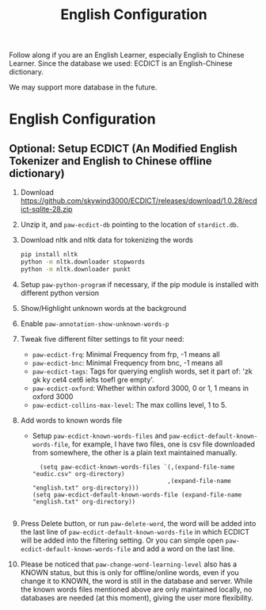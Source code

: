 #+title: English Configuration
Follow along if you are an English Learner, especially English to Chinese Learner. Since the database we used: ECDICT is an English-Chinese dictionary. 

We may support more database in the future.

* English Configuration
** Optional: Setup ECDICT (An Modified English Tokenizer and English to Chinese offline dictionary)
1. Download https://github.com/skywind3000/ECDICT/releases/download/1.0.28/ecdict-sqlite-28.zip
2. Unzip it, and ~paw-ecdict-db~ pointing to the location of ~stardict.db~.
3. Download nltk and nltk data for tokenizing the words
    #+begin_src sh
    pip install nltk
    python -m nltk.downloader stopwords
    python -m nltk.downloader punkt
    #+end_src
4. Setup ~paw-python-program~ if necessary, if the pip module is installed with
   different python version
5. Show/Highlight unknown words at the background
6. Enable ~paw-annotation-show-unknown-words-p~
7. Tweak five different filter settings to fit your need:
   + ~paw-ecdict-frq~: Minimal Frequency from frp, -1 means all
   + ~paw-ecdict-bnc~: Minimal Frequency from bnc, -1 means all
   + ~paw-ecdict-tags~: Tags for querying english words, set it part of: 'zk gk ky cet4 cet6 ielts toefl gre empty'.
   + ~paw-ecdict-oxford~: Whether within oxford 3000, 0 or 1, 1 means in oxford 3000
   + ~paw-ecdict-collins-max-level~: The max collins level, 1 to 5.
8. Add words to known words file
   + Setup ~paw-ecdict-known-words-files~ and ~paw-ecdict-default-known-words-file~,
     for example, I have two files, one is csv file downloaded from somewhere,
     the other is a plain text maintained manually.
     #+begin_src elisp
     (setq paw-ecdict-known-words-files `(,(expand-file-name "eudic.csv" org-directory)
                                         ,(expand-file-name "english.txt" org-directory)))
   (setq paw-ecdict-default-known-words-file (expand-file-name "english.txt" org-directory))

     #+end_src
9. Press Delete button, or run ~paw-delete-word~, the word will be added into the
  last line of ~paw-ecdict-default-known-words-file~ in which ECDICT will be added
  into the filtering setting. Or you can simple open
  ~paw-ecdict-default-known-words-file~ and add a word on the last line.
10. Please be noticed that ~paw-change-word-learning-level~ also has a KNOWN
    status, but this is only for offline/online words, even if you change it to
    KNOWN, the word is still in the database and server. While the known words
    files mentioned above are only maintained locally, no databases are needed
    (at this moment), giving the user more flexibility.

